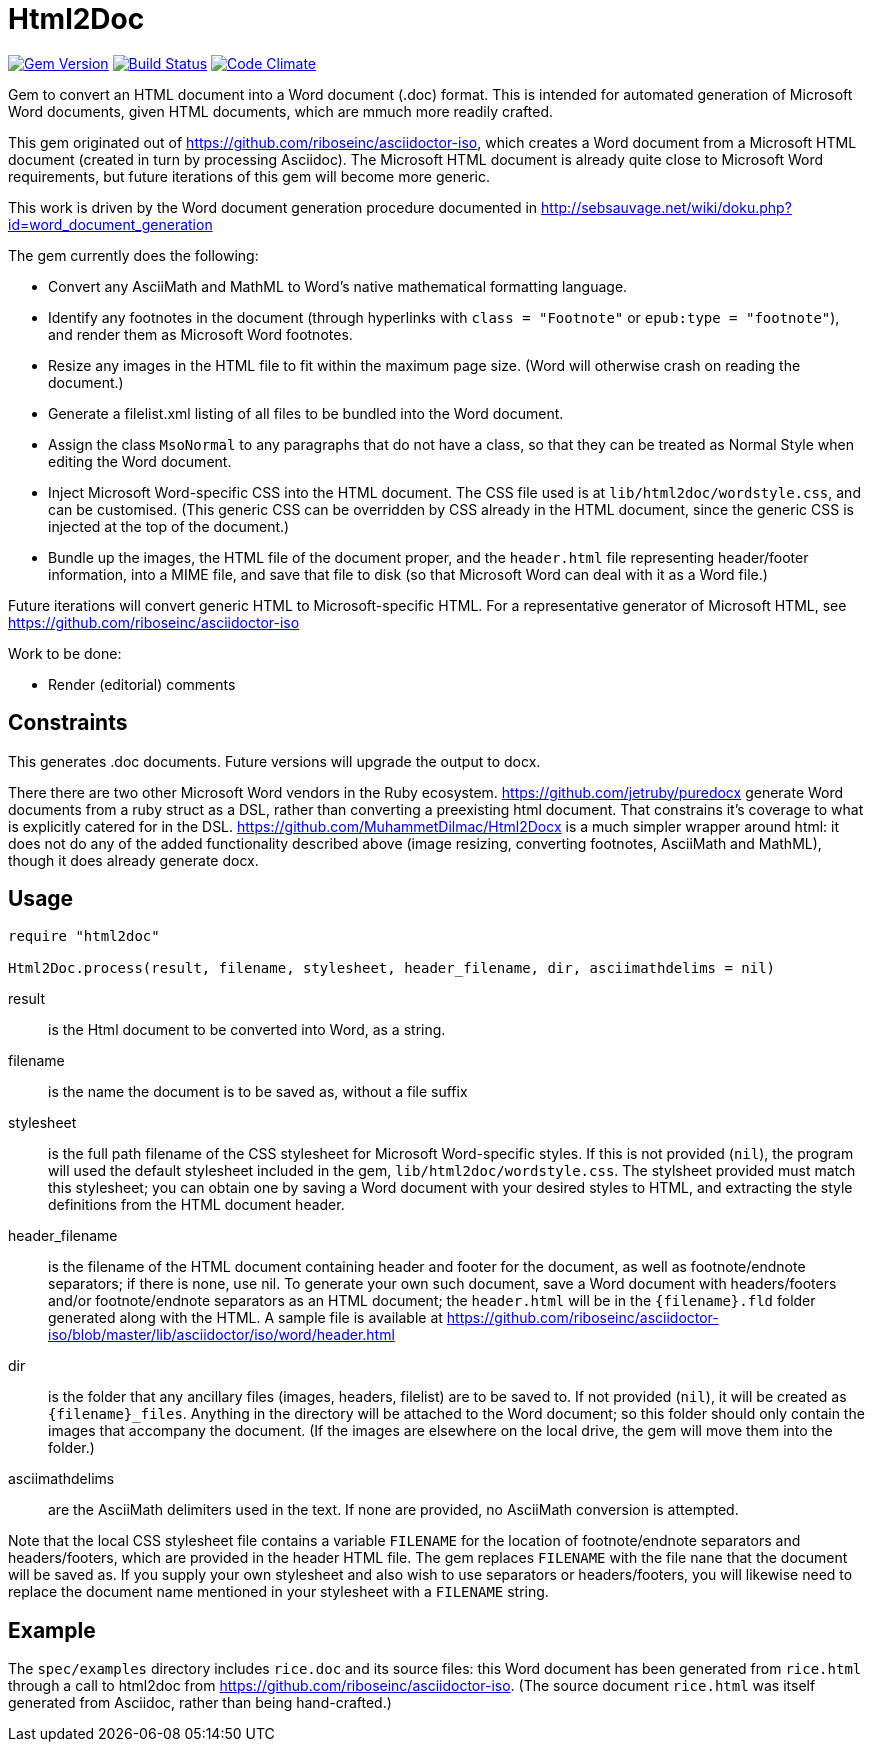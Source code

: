 = Html2Doc


image:https://img.shields.io/gem/v/html2doc.svg["Gem Version", link="https://rubygems.org/gems/html2doc"]
image:https://img.shields.io/travis/riboseinc/html2doc/master.svg["Build Status", link="https://travis-ci.org/riboseinc/html2doc"]
image:https://codeclimate.com/github/riboseinc/html2doc/badges/gpa.svg["Code Climate", link="https://codeclimate.com/github/riboseinc/html2doc"]

Gem to convert an HTML document into a Word document (.doc) format. This is intended for automated generation of Microsoft Word documents, given HTML documents, which are mmuch more readily crafted.

This gem originated out of https://github.com/riboseinc/asciidoctor-iso, which creates a Word document from a Microsoft HTML document (created in turn by processing Asciidoc). The Microsoft HTML document is already quite close to Microsoft Word requirements, but future iterations of this gem will become more generic.

This work is driven by the Word document generation procedure documented in http://sebsauvage.net/wiki/doku.php?id=word_document_generation

The gem currently does the following:

* Convert any AsciiMath and MathML to Word's native mathematical formatting language.
* Identify any footnotes in the document (through hyperlinks with `class = "Footnote"` or `epub:type = "footnote"`), and render them as Microsoft Word footnotes.
* Resize any images in the HTML file to fit within the maximum page size. (Word will otherwise crash on reading the document.)
* Generate a filelist.xml listing of all files to be bundled into the Word document.
* Assign the class `MsoNormal` to any paragraphs that do not have a class, so that they can be treated as Normal Style when editing the Word document.
* Inject Microsoft Word-specific CSS into the HTML document. The CSS file used is at `lib/html2doc/wordstyle.css`, and can be customised. (This generic CSS can be overridden by CSS already in the HTML document, since the generic CSS is injected at the top of the document.)
* Bundle up the images, the HTML file of the document proper, and the `header.html` file representing header/footer information, into a MIME file, and save that file to disk (so that Microsoft Word can deal with it as a Word file.)

Future iterations will convert generic HTML to Microsoft-specific HTML. For a representative generator of Microsoft HTML, see https://github.com/riboseinc/asciidoctor-iso

Work to be done:

* Render (editorial) comments

== Constraints

This generates .doc documents. Future versions will upgrade the output to docx.

There there are two other Microsoft Word vendors in the Ruby ecosystem. https://github.com/jetruby/puredocx generate Word documents from a ruby struct as a DSL, rather than converting a preexisting html document. That constrains it's coverage to what is explicitly catered for in the DSL. https://github.com/MuhammetDilmac/Html2Docx is a much simpler wrapper around html: it does not do any of the added functionality described above (image resizing, converting footnotes, AsciiMath and MathML), though it does already generate docx.

== Usage

[source,ruby]
--
require "html2doc"

Html2Doc.process(result, filename, stylesheet, header_filename, dir, asciimathdelims = nil)
--

result:: is the Html document to be converted into Word, as a string.
filename:: is the name the document is to be saved as, without a file suffix
stylesheet:: is the full path filename of the CSS stylesheet for Microsoft Word-specific styles. If this is not provided (`nil`), the program will used the default stylesheet included in the gem, `lib/html2doc/wordstyle.css`. The stylsheet provided must match this stylesheet; you can obtain one by saving a Word document with your desired styles to HTML, and extracting the style definitions from the HTML document header.
header_filename:: is the filename of the HTML document containing header and footer for the document, as well as footnote/endnote separators; if there is none, use nil. To generate your own such document, save a Word document with headers/footers and/or footnote/endnote separators as an HTML document; the `header.html` will be in the `{filename}.fld` folder generated along with the HTML. A sample file is available at https://github.com/riboseinc/asciidoctor-iso/blob/master/lib/asciidoctor/iso/word/header.html
dir:: is the folder that any ancillary files (images, headers, filelist) are to be saved to. If not provided (`nil`), it will be created as `{filename}_files`. Anything in the directory will be attached to the Word document; so this folder should only contain the images that accompany the document. (If the images are elsewhere on the local drive, the gem will move them into the folder.)
asciimathdelims:: are the AsciiMath delimiters used in the text. If none are provided, no AsciiMath conversion is attempted.

Note that the local CSS stylesheet file contains a variable `FILENAME` for the location of footnote/endnote separators and headers/footers, which are provided in the header HTML file. The gem replaces `FILENAME` with the file nane that the document will be saved as. If you supply your own stylesheet and also wish to use separators or headers/footers, you will likewise need to replace the document name mentioned in your stylesheet with a `FILENAME` string.

== Example

The `spec/examples` directory includes `rice.doc` and its source files: this Word document has been generated from `rice.html` through a call to html2doc from https://github.com/riboseinc/asciidoctor-iso. (The source document `rice.html` was itself generated from Asciidoc, rather than being hand-crafted.)
